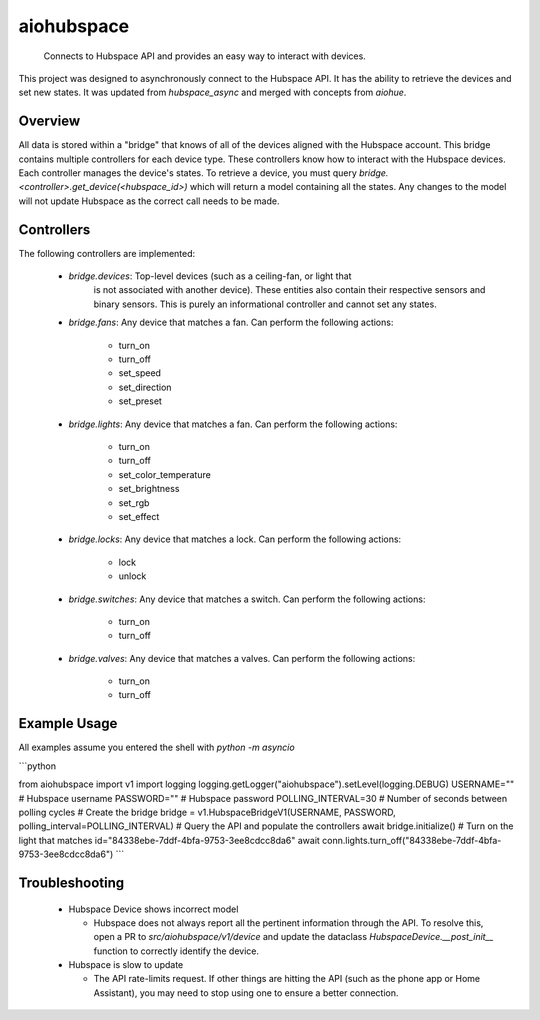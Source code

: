 ===========
aiohubspace
===========


    Connects to Hubspace API and provides an easy way to interact
    with devices.


This project was designed to asynchronously connect to the Hubspace API. It
has the ability to retrieve the devices and set new states. It was updated
from `hubspace_async` and merged with concepts from `aiohue`.

Overview
========
All data is stored within a "bridge" that knows of all of the devices aligned
with the Hubspace account. This bridge contains multiple controllers for each
device type. These controllers know how to interact with the Hubspace devices.
Each controller manages the device's states. To retrieve a device, you must
query `bridge.<controller>.get_device(<hubspace_id>)` which will return
a model containing all the states. Any changes to the model will not
update Hubspace as the correct call needs to be made.

Controllers
===========

The following controllers are implemented:

 * `bridge.devices`: Top-level devices (such as a ceiling-fan, or light that
    is not associated with another device). These entities also contain their
    respective sensors and binary sensors. This is purely an informational
    controller and cannot set any states.

 * `bridge.fans`: Any device that matches a fan. Can perform the following
   actions:

    * turn_on
    * turn_off
    * set_speed
    * set_direction
    * set_preset

 * `bridge.lights`: Any device that matches a fan. Can perform the following
   actions:

    * turn_on
    * turn_off
    * set_color_temperature
    * set_brightness
    * set_rgb
    * set_effect

 * `bridge.locks`: Any device that matches a lock. Can perform the following
   actions:

    * lock
    * unlock

 * `bridge.switches`: Any device that matches a switch. Can perform the following
   actions:

    * turn_on
    * turn_off

 * `bridge.valves`: Any device that matches a valves. Can perform the following
   actions:

    * turn_on
    * turn_off


Example Usage
=============
All examples assume you entered the shell with `python -m asyncio`

```python

from aiohubspace import v1
import logging
logging.getLogger("aiohubspace").setLevel(logging.DEBUG)
USERNAME="" # Hubspace username
PASSWORD="" # Hubspace password
POLLING_INTERVAL=30 # Number of seconds between polling cycles
# Create the bridge
bridge = v1.HubspaceBridgeV1(USERNAME, PASSWORD, polling_interval=POLLING_INTERVAL)
# Query the API and populate the controllers
await bridge.initialize()
# Turn on the light that matches id="84338ebe-7ddf-4bfa-9753-3ee8cdcc8da6"
await conn.lights.turn_off("84338ebe-7ddf-4bfa-9753-3ee8cdcc8da6")
```

Troubleshooting
===============

 * Hubspace Device shows incorrect model

   * Hubspace does not always report all the pertinent information through the API.
     To resolve this, open a PR to `src/aiohubspace/v1/device` and update the dataclass
     `HubspaceDevice.__post_init__` function to correctly identify the device.

 * Hubspace is slow to update

   * The API rate-limits request. If other things are hitting the API (such as the phone app
     or Home Assistant), you may need to stop using one to ensure a better connection.
